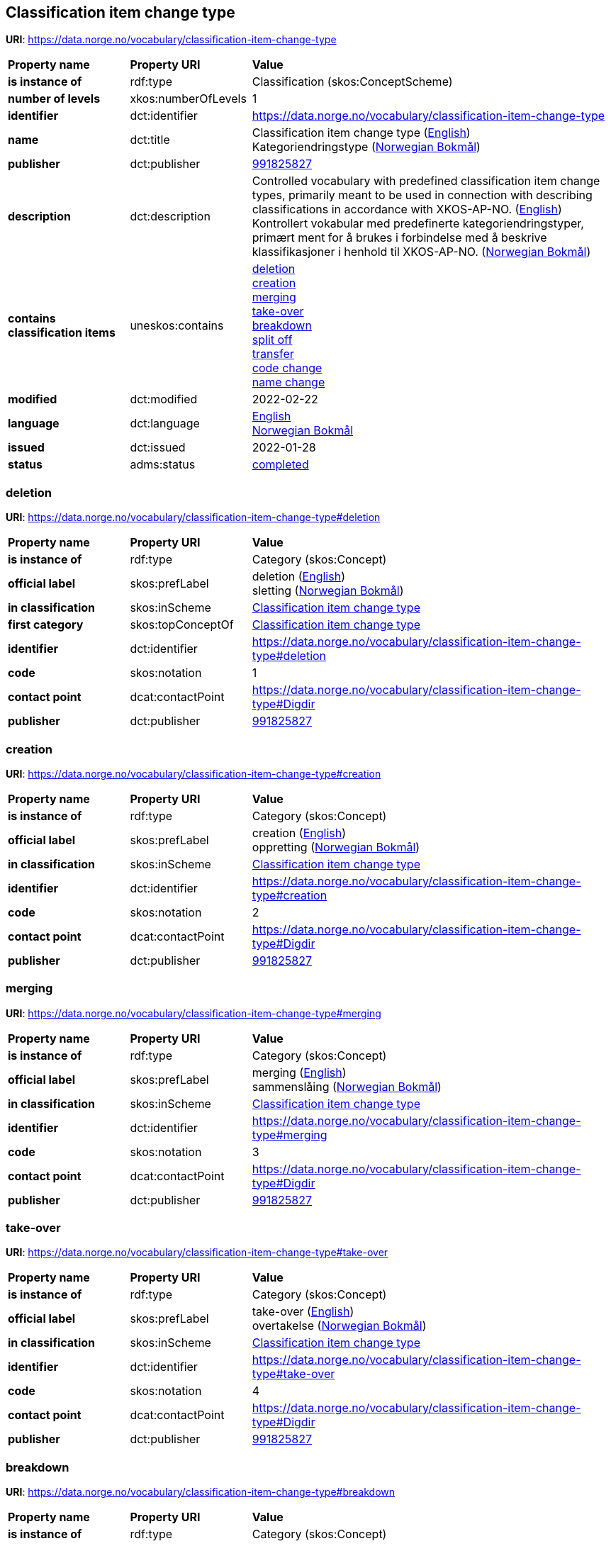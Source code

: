 // Asciidoc file auto-generated by "(Digdir) Excel2Turtle/Html v.3"

== Classification item change type

*URI*: https://data.norge.no/vocabulary/classification-item-change-type

[cols="20s,20d,60d"]
|===
| Property name | *Property URI* | *Value*
| is instance of | rdf:type | Classification (skos:ConceptScheme)
| number of levels | xkos:numberOfLevels |  1
| identifier | dct:identifier | https://data.norge.no/vocabulary/classification-item-change-type
| name | dct:title |  Classification item change type (http://publications.europa.eu/resource/authority/language/ENG[English]) + 
 Kategoriendringstype (http://publications.europa.eu/resource/authority/language/NOB[Norwegian Bokmål])
| publisher | dct:publisher | https://organization-catalog.fellesdatakatalog.digdir.no/organizations/991825827[991825827]
| description | dct:description |  Controlled vocabulary with predefined classification item change types, primarily meant to be used in connection with describing classifications in accordance with XKOS-AP-NO. (http://publications.europa.eu/resource/authority/language/ENG[English]) + 
 Kontrollert vokabular med predefinerte kategoriendringstyper, primært ment for å brukes i forbindelse med å beskrive klassifikasjoner i henhold til XKOS-AP-NO. (http://publications.europa.eu/resource/authority/language/NOB[Norwegian Bokmål])
| contains classification items | uneskos:contains | https://data.norge.no/vocabulary/classification-item-change-type#deletion[deletion] + 
https://data.norge.no/vocabulary/classification-item-change-type#creation[creation] + 
https://data.norge.no/vocabulary/classification-item-change-type#merging[merging] + 
https://data.norge.no/vocabulary/classification-item-change-type#take-over[take-over] + 
https://data.norge.no/vocabulary/classification-item-change-type#breakdown[breakdown] + 
https://data.norge.no/vocabulary/classification-item-change-type#split-off[split off] + 
https://data.norge.no/vocabulary/classification-item-change-type#transfer[transfer] + 
https://data.norge.no/vocabulary/classification-item-change-type#code-change[code change] + 
https://data.norge.no/vocabulary/classification-item-change-type#name-change[name change]
| modified | dct:modified |  2022-02-22
| language | dct:language | http://publications.europa.eu/resource/authority/language/ENG[English] + 
http://publications.europa.eu/resource/authority/language/NOB[Norwegian Bokmål]
| issued | dct:issued |  2022-01-28
| status | adms:status | http://publications.europa.eu/resource/authority/dataset-status/COMPLETED[completed]
|===

=== deletion [[deletion]]

*URI*: https://data.norge.no/vocabulary/classification-item-change-type#deletion

[cols="20s,20d,60d"]
|===
| Property name | *Property URI* | *Value*
| is instance of | rdf:type | Category (skos:Concept)
| official label | skos:prefLabel |  deletion (http://publications.europa.eu/resource/authority/language/ENG[English]) + 
 sletting (http://publications.europa.eu/resource/authority/language/NOB[Norwegian Bokmål])
| in classification | skos:inScheme | https://data.norge.no/vocabulary/classification-item-change-type[Classification item change type]
| first category | skos:topConceptOf | https://data.norge.no/vocabulary/classification-item-change-type[Classification item change type]
| identifier | dct:identifier | https://data.norge.no/vocabulary/classification-item-change-type#deletion
| code | skos:notation |  1
| contact point | dcat:contactPoint | https://data.norge.no/vocabulary/classification-item-change-type#Digdir
| publisher | dct:publisher | https://organization-catalog.fellesdatakatalog.digdir.no/organizations/991825827[991825827]
|===

=== creation [[creation]]

*URI*: https://data.norge.no/vocabulary/classification-item-change-type#creation

[cols="20s,20d,60d"]
|===
| Property name | *Property URI* | *Value*
| is instance of | rdf:type | Category (skos:Concept)
| official label | skos:prefLabel |  creation (http://publications.europa.eu/resource/authority/language/ENG[English]) + 
 oppretting (http://publications.europa.eu/resource/authority/language/NOB[Norwegian Bokmål])
| in classification | skos:inScheme | https://data.norge.no/vocabulary/classification-item-change-type[Classification item change type]
| identifier | dct:identifier | https://data.norge.no/vocabulary/classification-item-change-type#creation
| code | skos:notation |  2
| contact point | dcat:contactPoint | https://data.norge.no/vocabulary/classification-item-change-type#Digdir
| publisher | dct:publisher | https://organization-catalog.fellesdatakatalog.digdir.no/organizations/991825827[991825827]
|===

=== merging [[merging]]

*URI*: https://data.norge.no/vocabulary/classification-item-change-type#merging

[cols="20s,20d,60d"]
|===
| Property name | *Property URI* | *Value*
| is instance of | rdf:type | Category (skos:Concept)
| official label | skos:prefLabel |  merging (http://publications.europa.eu/resource/authority/language/ENG[English]) + 
 sammenslåing (http://publications.europa.eu/resource/authority/language/NOB[Norwegian Bokmål])
| in classification | skos:inScheme | https://data.norge.no/vocabulary/classification-item-change-type[Classification item change type]
| identifier | dct:identifier | https://data.norge.no/vocabulary/classification-item-change-type#merging
| code | skos:notation |  3
| contact point | dcat:contactPoint | https://data.norge.no/vocabulary/classification-item-change-type#Digdir
| publisher | dct:publisher | https://organization-catalog.fellesdatakatalog.digdir.no/organizations/991825827[991825827]
|===

=== take-over [[take-over]]

*URI*: https://data.norge.no/vocabulary/classification-item-change-type#take-over

[cols="20s,20d,60d"]
|===
| Property name | *Property URI* | *Value*
| is instance of | rdf:type | Category (skos:Concept)
| official label | skos:prefLabel |  take-over (http://publications.europa.eu/resource/authority/language/ENG[English]) + 
 overtakelse (http://publications.europa.eu/resource/authority/language/NOB[Norwegian Bokmål])
| in classification | skos:inScheme | https://data.norge.no/vocabulary/classification-item-change-type[Classification item change type]
| identifier | dct:identifier | https://data.norge.no/vocabulary/classification-item-change-type#take-over
| code | skos:notation |  4
| contact point | dcat:contactPoint | https://data.norge.no/vocabulary/classification-item-change-type#Digdir
| publisher | dct:publisher | https://organization-catalog.fellesdatakatalog.digdir.no/organizations/991825827[991825827]
|===

=== breakdown [[breakdown]]

*URI*: https://data.norge.no/vocabulary/classification-item-change-type#breakdown

[cols="20s,20d,60d"]
|===
| Property name | *Property URI* | *Value*
| is instance of | rdf:type | Category (skos:Concept)
| official label | skos:prefLabel |  breakdown (http://publications.europa.eu/resource/authority/language/ENG[English]) + 
 oppsplitting (http://publications.europa.eu/resource/authority/language/NOB[Norwegian Bokmål])
| in classification | skos:inScheme | https://data.norge.no/vocabulary/classification-item-change-type[Classification item change type]
| identifier | dct:identifier | https://data.norge.no/vocabulary/classification-item-change-type#breakdown
| code | skos:notation |  5
| contact point | dcat:contactPoint | https://data.norge.no/vocabulary/classification-item-change-type#Digdir
| publisher | dct:publisher | https://organization-catalog.fellesdatakatalog.digdir.no/organizations/991825827[991825827]
|===

=== split off [[split-off]]

*URI*: https://data.norge.no/vocabulary/classification-item-change-type#split-off

[cols="20s,20d,60d"]
|===
| Property name | *Property URI* | *Value*
| is instance of | rdf:type | Category (skos:Concept)
| official label | skos:prefLabel |  split off (http://publications.europa.eu/resource/authority/language/ENG[English]) + 
 avspalting (http://publications.europa.eu/resource/authority/language/NOB[Norwegian Bokmål])
| in classification | skos:inScheme | https://data.norge.no/vocabulary/classification-item-change-type[Classification item change type]
| identifier | dct:identifier | https://data.norge.no/vocabulary/classification-item-change-type#split-off
| code | skos:notation |  6
| contact point | dcat:contactPoint | https://data.norge.no/vocabulary/classification-item-change-type#Digdir
| publisher | dct:publisher | https://organization-catalog.fellesdatakatalog.digdir.no/organizations/991825827[991825827]
|===

=== transfer [[transfer]]

*URI*: https://data.norge.no/vocabulary/classification-item-change-type#transfer

[cols="20s,20d,60d"]
|===
| Property name | *Property URI* | *Value*
| is instance of | rdf:type | Category (skos:Concept)
| official label | skos:prefLabel |  transfer (http://publications.europa.eu/resource/authority/language/ENG[English]) + 
 overføring (http://publications.europa.eu/resource/authority/language/NOB[Norwegian Bokmål])
| in classification | skos:inScheme | https://data.norge.no/vocabulary/classification-item-change-type[Classification item change type]
| identifier | dct:identifier | https://data.norge.no/vocabulary/classification-item-change-type#transfer
| code | skos:notation |  7
| contact point | dcat:contactPoint | https://data.norge.no/vocabulary/classification-item-change-type#Digdir
| publisher | dct:publisher | https://organization-catalog.fellesdatakatalog.digdir.no/organizations/991825827[991825827]
|===

=== code change [[code-change]]

*URI*: https://data.norge.no/vocabulary/classification-item-change-type#code-change

[cols="20s,20d,60d"]
|===
| Property name | *Property URI* | *Value*
| is instance of | rdf:type | Category (skos:Concept)
| official label | skos:prefLabel |  code change (http://publications.europa.eu/resource/authority/language/ENG[English]) + 
 kodeendring (http://publications.europa.eu/resource/authority/language/NOB[Norwegian Bokmål])
| in classification | skos:inScheme | https://data.norge.no/vocabulary/classification-item-change-type[Classification item change type]
| identifier | dct:identifier | https://data.norge.no/vocabulary/classification-item-change-type#code-change
| code | skos:notation |  8
| contact point | dcat:contactPoint | https://data.norge.no/vocabulary/classification-item-change-type#Digdir
| publisher | dct:publisher | https://organization-catalog.fellesdatakatalog.digdir.no/organizations/991825827[991825827]
|===

=== name change [[name-change]]

*URI*: https://data.norge.no/vocabulary/classification-item-change-type#name-change

[cols="20s,20d,60d"]
|===
| Property name | *Property URI* | *Value*
| is instance of | rdf:type | Category (skos:Concept)
| official label | skos:prefLabel |  name change (http://publications.europa.eu/resource/authority/language/ENG[English]) + 
 kategorinavnendring (http://publications.europa.eu/resource/authority/language/NOB[Norwegian Bokmål])
| in classification | skos:inScheme | https://data.norge.no/vocabulary/classification-item-change-type[Classification item change type]
| identifier | dct:identifier | https://data.norge.no/vocabulary/classification-item-change-type#name-change
| code | skos:notation |  9
| contact point | dcat:contactPoint | https://data.norge.no/vocabulary/classification-item-change-type#Digdir
| publisher | dct:publisher | https://organization-catalog.fellesdatakatalog.digdir.no/organizations/991825827[991825827]
|===

== Digdir [[Digdir]]

[cols="20s,20d,60d"]
|===
| Property name | *Property URI* | *Value*
| is instance of | rdf:type | Organization (vcard:Organization)
| organization name | vcard:hasOrganizationName |  Digitaliseringsdirektoratet (Digdir) (http://publications.europa.eu/resource/authority/language/NOB[Norwegian Bokmål]) + 
 Norwegian Digitalisation Agency (Digdir) (http://publications.europa.eu/resource/authority/language/ENG[English])
| email address | vcard:hasEmail |  informasjonsforvaltning@digdir.no
|===

== Name spaces [[Namespace]]

[cols="30s,70d"]
|===
| Prefix | *URI*
| adms | http://www.w3.org/ns/adms#
| dcat | http://www.w3.org/ns/dcat#
| dct | http://purl.org/dc/terms/
| rdf | http://www.w3.org/1999/02/22-rdf-syntax-ns#
| skos | http://www.w3.org/2004/02/skos/core#
| uneskos | http://purl.org/umu/uneskos#
| vcard | http://www.w3.org/2006/vcard/ns#
| xkos | http://rdf-vocabulary.ddialliance.org/xkos#
| xsd | http://www.w3.org/2001/XMLSchema#
|===

// End of the file, 2023-02-22 10:15:28